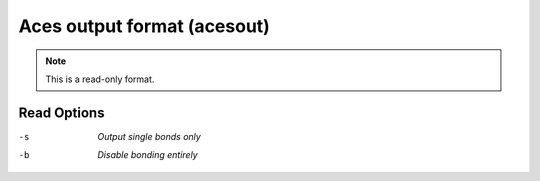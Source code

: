 .. _Aces_output_format:

Aces output format (acesout)
============================
.. note:: This is a read-only format.

Read Options
~~~~~~~~~~~~ 

-s  *Output single bonds only*
-b  *Disable bonding entirely*


